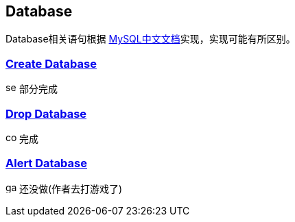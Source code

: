 
== Database

Database相关语句根据 link:https://www.mysqlzh.com/doc/125.html[MySQL中文文档]实现，实现可能有所区别。



=== link:https://www.mysqlzh.com/doc/125/248.html[Create Database]
image:../image/semi.svg[width=16] 部分完成

=== link:https://www.mysqlzh.com/doc/125/641.html[Drop Database]
image:../image/complete.svg[width=16] 完成

=== link:https://www.mysqlzh.com/doc/125/246.html[Alert Database]
image:../image/game.svg[width=16] 还没做(作者去打游戏了)




